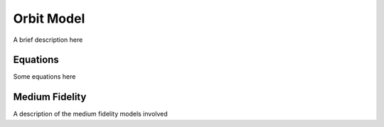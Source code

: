 Orbit Model
===========

A brief description here

Equations
---------

Some equations here

Medium Fidelity
---------------

A description of the medium fidelity models involved
